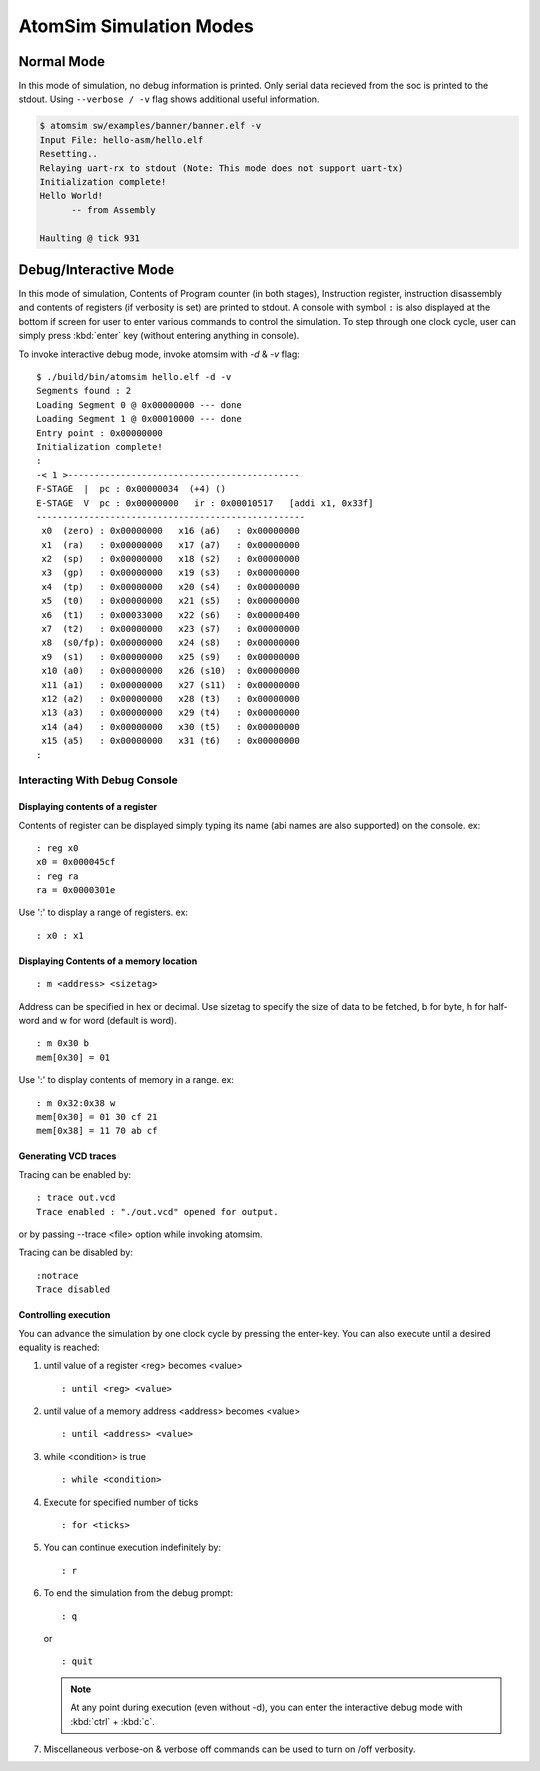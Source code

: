 AtomSim Simulation Modes
#########################

.. _atomsim_normal_mode:

Normal Mode
************
In this mode of simulation, no debug information is printed. Only serial data recieved from the soc is printed to the 
stdout. Using ``--verbose / -v`` flag shows additional useful information.

.. code-block:: bash
  
  $ atomsim sw/examples/banner/banner.elf -v
  Input File: hello-asm/hello.elf
  Resetting..
  Relaying uart-rx to stdout (Note: This mode does not support uart-tx)
  Initialization complete!
  Hello World!
        -- from Assembly
  
  Haulting @ tick 931


.. _atomsim_debug_mode:

Debug/Interactive Mode
***********************
In this mode of simulation, Contents of Program counter (in both stages), Instruction register, instruction disassembly 
and contents of registers (if verbosity is set) are printed to stdout. A console with symbol ``:`` is also displayed at 
the bottom if screen for user to enter various commands to control the simulation. To step through one clock cycle, user 
can simply press :kbd:`enter` key (without entering anything in console).

To invoke interactive debug mode, invoke atomsim with `-d` & `-v` flag:

::

  $ ./build/bin/atomsim hello.elf -d -v
  Segments found : 2
  Loading Segment 0 @ 0x00000000 --- done
  Loading Segment 1 @ 0x00010000 --- done
  Entry point : 0x00000000
  Initialization complete!
  : 
  -< 1 >--------------------------------------------
  F-STAGE  |  pc : 0x00000034  (+4) () 
  E-STAGE  V  pc : 0x00000000   ir : 0x00010517   [addi x1, 0x33f]
  ---------------------------------------------------
   x0  (zero) : 0x00000000   x16 (a6)   : 0x00000000  
   x1  (ra)   : 0x00000000   x17 (a7)   : 0x00000000  
   x2  (sp)   : 0x00000000   x18 (s2)   : 0x00000000  
   x3  (gp)   : 0x00000000   x19 (s3)   : 0x00000000  
   x4  (tp)   : 0x00000000   x20 (s4)   : 0x00000000  
   x5  (t0)   : 0x00000000   x21 (s5)   : 0x00000000  
   x6  (t1)   : 0x00033000   x22 (s6)   : 0x00000400  
   x7  (t2)   : 0x00000000   x23 (s7)   : 0x00000000  
   x8  (s0/fp): 0x00000000   x24 (s8)   : 0x00000000  
   x9  (s1)   : 0x00000000   x25 (s9)   : 0x00000000  
   x10 (a0)   : 0x00000000   x26 (s10)  : 0x00000000  
   x11 (a1)   : 0x00000000   x27 (s11)  : 0x00000000  
   x12 (a2)   : 0x00000000   x28 (t3)   : 0x00000000  
   x13 (a3)   : 0x00000000   x29 (t4)   : 0x00000000  
   x14 (a4)   : 0x00000000   x30 (t5)   : 0x00000000  
   x15 (a5)   : 0x00000000   x31 (t6)   : 0x00000000  
  : 


Interacting With Debug Console
===============================

Displaying contents of a register
----------------------------------
Contents of register can be displayed simply typing its name (abi names are also supported) on the 
console. ex:

::

  : reg x0
  x0 = 0x000045cf
  : reg ra
  ra = 0x0000301e

Use ':' to display a range of registers. ex:

:: 

  : x0 : x1


Displaying Contents of a memory location
-----------------------------------------
::

  : m <address> <sizetag>

Address can be specified in hex or decimal.
Use sizetag to specify the size of data to be fetched, b for byte, h for half-word and w for word 
(default is word).

::

  : m 0x30 b
  mem[0x30] = 01

Use ':' to display contents of memory in a range. ex:

::
  
  : m 0x32:0x38 w
  mem[0x30] = 01 30 cf 21
  mem[0x38] = 11 70 ab cf


Generating VCD traces
----------------------
Tracing can be enabled by:

::

  : trace out.vcd
  Trace enabled : "./out.vcd" opened for output.

or by passing --trace <file> option while invoking atomsim.

Tracing can be disabled by:

::
 
  :notrace
  Trace disabled


Controlling execution
----------------------
You can advance the simulation by one clock cycle by pressing the enter-key. You can also execute 
until a desired equality is reached:

1. until value of a register <reg> becomes <value>
   :: 
     
     : until <reg> <value>

2. until value of a memory address <address> becomes <value>
   ::
   
     : until <address> <value>

3. while <condition> is true
   ::
   
     : while <condition>

4. Execute for specified number of ticks
   ::
   
     : for <ticks>
     
5. You can continue execution indefinitely by:
   ::

     : r

6. To end the simulation from the debug prompt:
   ::
   
     : q

   or
   
   ::
   
    : quit

   .. note:: 
      At any point during execution (even without -d), you can enter the interactive debug mode with :kbd:`ctrl` + :kbd:`c`.

7. Miscellaneous
   verbose-on & verbose off commands can be used to turn on /off verbosity.

